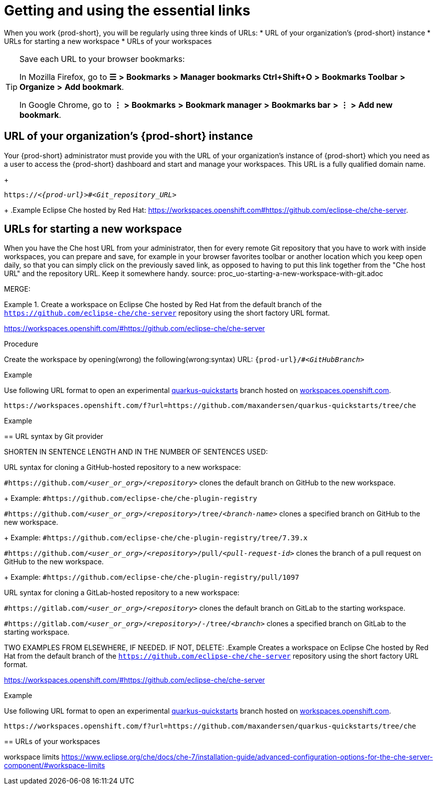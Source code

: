 [id="uo-getting-and-using-the-essential-links_{context}"]
= Getting and using the essential links

When you work {prod-short}, you will be regularly using three kinds of URLs:
* URL of your organization's {prod-short} instance
* URLs for starting a new workspace
* URLs of your workspaces

[TIP]
====
Save each URL to your browser bookmarks:

In Mozilla Firefox, go to *☰* *>* *Bookmarks* *>* *Manager bookmarks Ctrl+Shift+O* *>* *Bookmarks Toolbar* *>* *Organize* *>* *Add bookmark*.

In Google Chrome, go to
*⋮* *>* *Bookmarks* *>* *Bookmark manager* *>* *Bookmarks bar* *>* *⋮* *>* *Add new bookmark*.
====

== URL of your organization's {prod-short} instance

Your {prod-short} administrator must provide you with the URL of your organization's instance of {prod-short} which you need as a user to access the {prod-short} dashboard and start and manage your workspaces. This URL is a fully qualified domain name.
//reuse the last setence(s)
+
[subs="+quotes,+attributes"]
----
https://__<{prod-url}>__#__<Git_repository_URL>__
----
//PROB NEED TO UPDATE THE UPSTREAM VALUE FOR {prod-url} BEFOREHAND
//need to mention that the {prod-short} URL is FQDM?
//`pass:c,a,q[{prod-url}/#__<GIT_REPOSITORY_URL>__]`
//pass:[<!-- vale CheDocs.TechnicalTerms = YES -->]
+
.Example
Eclipse Che hosted by Red Hat: link:https://workspaces.openshift.com#https://github.com/eclipse-che/che-server[].

== URLs for starting a new workspace
//THIS IS USEFUL **ONLY** FOR STARTING A NEW WORKSPACE, BUT THE USER SHOULD FULLY EXPLORE THE OPTIONS OF STOPPING AND RESTARTING AN ALREADY CREATED WORKSPACE

//BEFORE TELLING READERS ABOUT THE DEVFILE URL, WE NEED MENTION WHAT A DEVFILE IS AND WHAT IT DOES

//MENTION THAT THIS URL USES THE URL OF YOUR ORGANIZATION'S {PROD-SHORT} INSTANCE The URL to your organization's instance of {prod-short} is used as part of the new workspace starting URLs and workspace URLs.

//REWRITE THIS PAR, NEEDS MORE WORK:
When you have the Che host URL from your administrator, then for every remote Git repository that you have to work with inside workspaces, you can prepare and save, for example in your browser favorites toolbar or another location which you keep open daily, so that you can simply click on the previously saved link, as opposed to having to put this link together from the "Che host URL" and the repository URL. Keep it somewhere handy.
//HERE WE GET INTO ISSUES WITH NEW WORKSPACE NAMING/STARTING POLICY
//However, the following is applicable only to Projects with Git: TIP: For git repositories with webpages (like GitHub, GitLab, BitBucket?), entering this URL is simple: Copy the Che/CRW URL, open the git repository page in your internet browser, paste your copied Che/CRW URL in the address bar in front of the URL of the git repository page, and type # in between your Che/CRW and the git repository page. Press Enter.
source: proc_uo-starting-a-new-workspace-with-git.adoc

MERGE:
=========================================================================
.Create a workspace on Eclipse Che hosted by Red Hat from the default branch of the `https://github.com/eclipse-che/che-server` repository using the short factory URL format.
[subs="+quotes"]
====
link:https://workspaces.openshift.com/#https://github.com/eclipse-che/che-server[]
====
pass:[<!-- vale CheDocs.TechnicalTerms = YES -->]

//it is not clear from the above if entering the same url again later will open or restart the same workspace
=========================================================================
.Procedure
Create the workspace by opening(wrong) the following(wrong:syntax) URL: `pass:c,a,q[{prod-url}/#__<GitHubBranch>__]`

.Example
Use following URL format to open an experimental link:https://github.com/quarkusio/quarkus-quickstarts[quarkus-quickstarts] branch hosted on link:https://workspaces.openshift.com[workspaces.openshift.com].

[subs="+quotes"]
----
https://workspaces.openshift.com/f?url=https://github.com/maxandersen/quarkus-quickstarts/tree/che
----

================================================================================
.Example

== URL syntax by Git provider

SHORTEN IN SENTENCE LENGTH AND IN THE NUMBER OF SENTENCES USED:

//REWRITE FOR THIS TOPIC IF NECESSARY: As a user, you can create a workspace containing a clone of a Git repository by entering a custom URL in the address bar of your browser.

//REWRITE STARTS WORKSPACE+CLONES REPO!
URL syntax for cloning a GitHub-hosted repository to a new workspace:

//REWRITE STARTS WORKSPACE+CLONES REPO!
//CONSIDER ADDING PROD-URL!
`#https://github.com/_<user_or_org>_/_<repository>_` clones the default branch on GitHub to the new workspace.
+
Example: `#https://github.com/eclipse-che/che-plugin-registry`

//REWRITE STARTS WORKSPACE+CLONES REPO!
//CONSIDER ADDING PROD-URL!
`#https://github.com/_<user_or_org>_/_<repository>_/tree/_<branch-name>_` clones a specified branch on GitHub to the new workspace.
+
Example: `#https://github.com/eclipse-che/che-plugin-registry/tree/7.39.x`

//REWRITE STARTS WORKSPACE+CLONES REPO!
//CONSIDER ADDING PROD-URL!
`#https://github.com/_<user_or_org>_/_<repository>_/pull/_<pull-request-id>_` clones the branch of a pull request on GitHub to the new workspace.
+
Example: `#https://github.com/eclipse-che/che-plugin-registry/pull/1097`

//REWRITE STARTS WORKSPACE+CLONES REPO!
//CONSIDER ADDING PROD-URL!
URL syntax for cloning a GitLab-hosted repository to a new workspace:

//REWRITE STARTS WORKSPACE+CLONES REPO!
//CONSIDER ADDING PROD-URL!
`#https://gitlab.com/_<user_or_org>_/_<repository>_` clones the default branch on GitLab to the starting workspace.

//REWRITE STARTS WORKSPACE+CLONES REPO!
//CONSIDER ADDING PROD-URL!
`#https://gitlab.com/_<user_or_org>_/_<repository>_/-/tree/_<branch>_` clones a specified branch on GitLab to the starting workspace.

TWO EXAMPLES FROM ELSEWHERE, IF NEEDED. IF NOT, DELETE:
.Example
Creates a workspace on Eclipse Che hosted by Red Hat from the default branch of the `https://github.com/eclipse-che/che-server` repository using the short factory URL format.
[subs="+quotes"]
====
link:https://workspaces.openshift.com/#https://github.com/eclipse-che/che-server[]
====
.Example
Use following URL format to open an experimental link:https://github.com/quarkusio/quarkus-quickstarts[quarkus-quickstarts] branch hosted on link:https://workspaces.openshift.com[workspaces.openshift.com].
[subs="+quotes"]
----
https://workspaces.openshift.com/f?url=https://github.com/maxandersen/quarkus-quickstarts/tree/che
----


== URLs of your workspaces

workspace limits https://www.eclipse.org/che/docs/che-7/installation-guide/advanced-configuration-options-for-the-che-server-component/#workspace-limits

//MENTION THAT THIS URL USES THE URL OF YOUR ORGANIZATION'S {PROD-SHORT} INSTANCE The URL to your organization's instance of {prod-short} is used as part of the new workspace starting URLs and workspace URLs.
